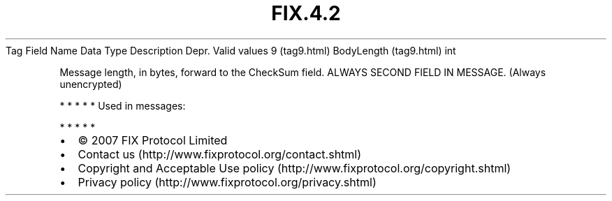 .TH FIX.4.2 "" "" "Tag #9"
Tag
Field Name
Data Type
Description
Depr.
Valid values
9 (tag9.html)
BodyLength (tag9.html)
int
.PP
Message length, in bytes, forward to the CheckSum field. ALWAYS
SECOND FIELD IN MESSAGE. (Always unencrypted)
.PP
   *   *   *   *   *
Used in messages:
.PP
   *   *   *   *   *
.PP
.PP
.IP \[bu] 2
© 2007 FIX Protocol Limited
.IP \[bu] 2
Contact us (http://www.fixprotocol.org/contact.shtml)
.IP \[bu] 2
Copyright and Acceptable Use policy (http://www.fixprotocol.org/copyright.shtml)
.IP \[bu] 2
Privacy policy (http://www.fixprotocol.org/privacy.shtml)
